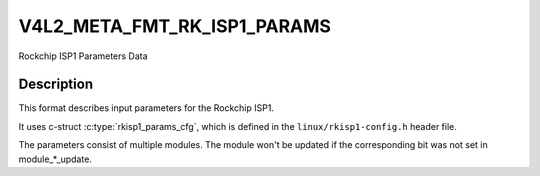 .. SPDX-License-Identifier: (GPL-2.0+ OR MIT)

.. _v4l2-meta-fmt-rkisp1-params:

============================
V4L2_META_FMT_RK_ISP1_PARAMS
============================

Rockchip ISP1 Parameters Data

Description
===========

This format describes input parameters for the Rockchip ISP1.

It uses c-struct :c:type:`rkisp1_params_cfg`, which is defined in
the ``linux/rkisp1-config.h`` header file.

The parameters consist of multiple modules.
The module won't be updated if the corresponding bit was not set in module_*_update.

.. kernel-doc:: include/uapi/linux/rkisp1-config.h
   :functions: rkisp1_params_cfg
